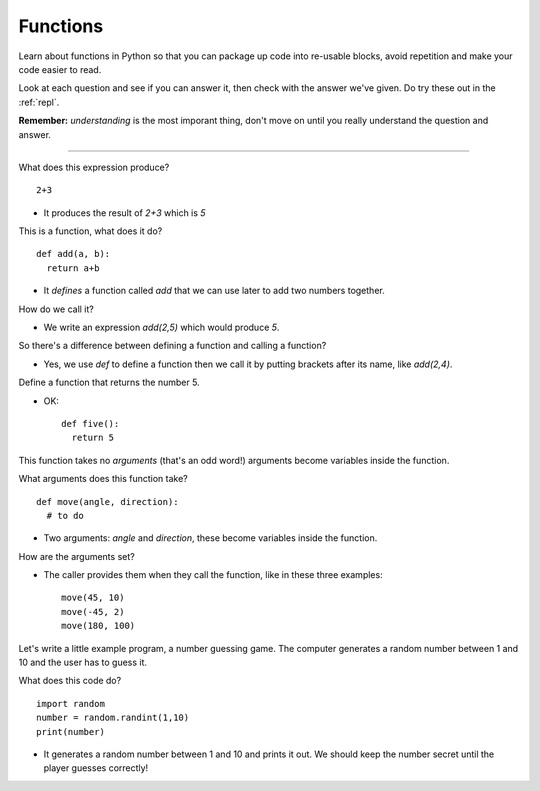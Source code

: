 .. _functions:

Functions
=========

Learn about functions in Python so that you can package up code into
re-usable blocks, avoid repetition and make your code easier to read. 

Look at each question and see if you can answer it, then check with
the answer we've given. Do try these out in the :ref:`repl`.

**Remember:** *understanding* is the most imporant thing, don't move
on until you really understand the question and answer.

----

What does this expression produce? ::

  2+3

* It produces the result of `2+3` which is `5`

This is a function, what does it do? ::

  def add(a, b):
    return a+b

* It *defines* a function called `add` that we can use later to add
  two numbers together.

How do we call it?

* We write an expression `add(2,5)` which would produce `5`. 

So there's a difference between defining a function and calling a function?

* Yes, we use `def` to define a function then we call it by putting
  brackets after its name, like `add(2,4)`.

Define a function that returns the number 5.

* OK: ::

    def five():
      return 5

This function takes no *arguments* (that's an odd word!) arguments
become variables inside the function.

What arguments does this function take? ::

  def move(angle, direction):
    # to do

* Two arguments: `angle` and `direction`, these become variables
  inside the function.

How are the arguments set?

* The caller provides them when they call the function, like in these
  three examples: ::

    move(45, 10)
    move(-45, 2)
    move(180, 100)

Let's write a little example program, a number guessing game. The
computer generates a random number between 1 and 10 and the user has
to guess it.

What does this code do? ::

  import random
  number = random.randint(1,10)
  print(number)

* It generates a random number between 1 and 10 and prints it out. We
  should keep the number secret until the player guesses correctly!
  

